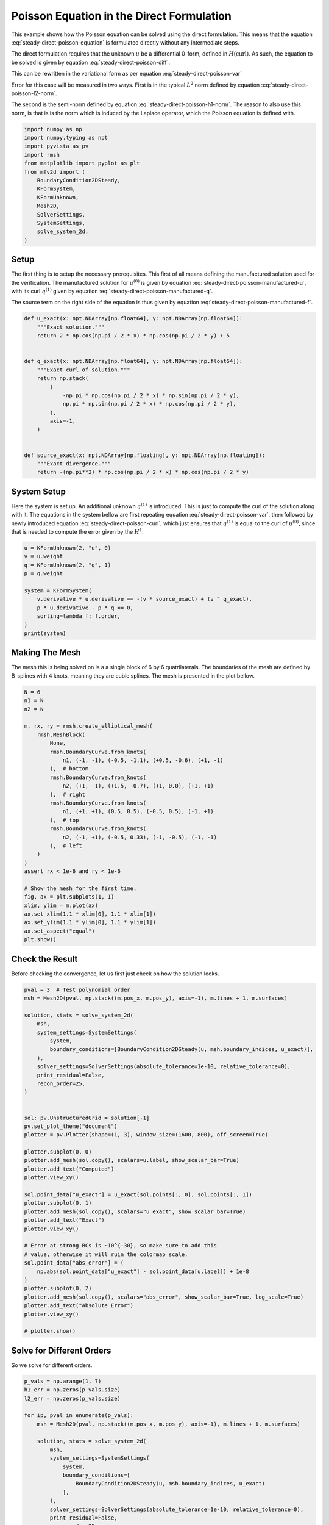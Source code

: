 
.. DO NOT EDIT.
.. THIS FILE WAS AUTOMATICALLY GENERATED BY SPHINX-GALLERY.
.. TO MAKE CHANGES, EDIT THE SOURCE PYTHON FILE:
.. "auto_examples/steady/plot_direct_poisson.py"
.. LINE NUMBERS ARE GIVEN BELOW.

.. only:: html

    .. note::
        :class: sphx-glr-download-link-note

        :ref:`Go to the end <sphx_glr_download_auto_examples_steady_plot_direct_poisson.py>`
        to download the full example code.

.. rst-class:: sphx-glr-example-title

.. _sphx_glr_auto_examples_steady_plot_direct_poisson.py:


Poisson Equation in the Direct Formulation
==========================================

This example shows how the Poisson equation can be solved using the direct
formulation. This means that the equation :eq:`steady-direct-poisson-equation`
is formulated directly without any intermediate steps.

.. math::
    :label: steady-direct-poisson-equation

    \nabla^2 u = - f

The direct formulation requires that the unknown :math:`u` be a differential
0-form, defined in :math:`H(\mathrm{curl})`. As such, the equation to be solved
is given by equation :eq:`steady-direct-poisson-diff`.


.. math::
    :label: steady-direct-poisson-diff

    \star \mathrm{d} \star \mathrm{d} u^{(0)} = -f^{(0)}

This can be rewritten in the variational form as per equation
:eq:`steady-direct-poisson-var`

.. math::
    :label: steady-direct-poisson-var

    \int_\Omega \mathrm{d} v^{(0)} \wedge \star \mathrm{d} u^{(0)} =
    \int_\Omega v^{(0)} \wedge \star f^{(0)} +
    \int_{\partial \Omega} v^{(0)} \wedge \star \mathrm{d} u^{(0)} \quad
    \forall v^{(0)} \in \Lambda^{(0)}\left( \mathcal{M} \right)

Error for this case will be measured in two ways. First is in the typical
:math:`L^2` norm defined by equation :eq:`steady-direct-poisson-l2-norm`.

.. math::
    :label: steady-direct-poisson-l2-norm

    \varepsilon_{L^2}(u) = \sqrt{\int_\Omega
    \left( u_\mathrm{exact} - u\right) {\mathrm{d}\Omega}}

The second is the semi-norm defined by equation :eq:`steady-direct-poisson-h1-norm`.
The reason to also use this norm, is that is is the norm which is induced by the
Laplace operator, which the Poisson equation is defined with.

.. math::
    :label: steady-direct-poisson-h1-norm

    \varepsilon_{H^1}(u) = \int_\Omega \left|\left|
    \nabla \times u_\mathrm{exact} - \nabla \times u \right|\right| {\mathrm{d}\Omega}

.. GENERATED FROM PYTHON SOURCE LINES 56-72

.. code-block:: Python


    import numpy as np
    import numpy.typing as npt
    import pyvista as pv
    import rmsh
    from matplotlib import pyplot as plt
    from mfv2d import (
        BoundaryCondition2DSteady,
        KFormSystem,
        KFormUnknown,
        Mesh2D,
        SolverSettings,
        SystemSettings,
        solve_system_2d,
    )








.. GENERATED FROM PYTHON SOURCE LINES 73-103

Setup
-----

The first thing is to setup the necessary prerequisites. This first of all means
defining the manufactured solution used for the verification. The manufactured
solution for :math:`u^{(0)}` is given by equation
:eq:`steady-direct-poisson-manufactured-u`, with its curl :math:`q^{(1)}` given
by equation :eq:`steady-direct-poisson-manufactured-q`.

.. math::
    :label: steady-direct-poisson-manufactured-u

    u^{(0)}(x, y) = 2 \cos\left(\frac{\pi x}{2}\right) \cos\left(\frac{\pi y}{2}\right)

.. math::
    :label: steady-direct-poisson-manufactured-q

    q^{(1)}(x, y) = - \pi \cos\left(\frac{\pi x}{2}\right)
    \sin\left(\frac{\pi y}{2}\right) dx + \pi \sin\left(\frac{\pi x}{2}\right)
    \cos\left(\frac{\pi y}{2}\right) dy

The source term on the right side of the equation is thus given by equation
:eq:`steady-direct-poisson-manufactured-f`.

.. math::
    :label: steady-direct-poisson-manufactured-f

    f^{(0)}(x, y) = - \pi^2 \cos\left(\frac{\pi x}{2}\right)
    \cos\left(\frac{\pi y}{2}\right)


.. GENERATED FROM PYTHON SOURCE LINES 104-127

.. code-block:: Python



    def u_exact(x: npt.NDArray[np.float64], y: npt.NDArray[np.float64]):
        """Exact solution."""
        return 2 * np.cos(np.pi / 2 * x) * np.cos(np.pi / 2 * y) + 5


    def q_exact(x: npt.NDArray[np.float64], y: npt.NDArray[np.float64]):
        """Exact curl of solution."""
        return np.stack(
            (
                -np.pi * np.cos(np.pi / 2 * x) * np.sin(np.pi / 2 * y),
                np.pi * np.sin(np.pi / 2 * x) * np.cos(np.pi / 2 * y),
            ),
            axis=-1,
        )


    def source_exact(x: npt.NDArray[np.floating], y: npt.NDArray[np.floating]):
        """Exact divergence."""
        return -(np.pi**2) * np.cos(np.pi / 2 * x) * np.cos(np.pi / 2 * y)









.. GENERATED FROM PYTHON SOURCE LINES 128-144

System Setup
------------

Here the system is set up. An additional unknown :math:`q^{(1)}` is introduced. This
is just to compute the curl of the solution along with it. The equations in the
system bellow are first repeating equation :eq:`steady-direct-poisson-var`, then
followed by newly introduced equation :eq:`steady-direct-poisson-curl`, which just
ensures that :math:`q^{(1)}` is equal to the curl of :math:`u^{(0)}`, since that
is needed to compute the error given by the :math:`H^1`.


.. math::
    :label: steady-direct-poisson-curl

    \int_\Omega p^{(1)} \wedge \star \mathrm{d} u^{(0)} - \int_\Omega p^{(1)} \wedge
    \star q^{(1)} = 0

.. GENERATED FROM PYTHON SOURCE LINES 145-158

.. code-block:: Python


    u = KFormUnknown(2, "u", 0)
    v = u.weight
    q = KFormUnknown(2, "q", 1)
    p = q.weight

    system = KFormSystem(
        v.derivative * u.derivative == -(v * source_exact) + (v ^ q_exact),
        p * u.derivative - p * q == 0,
        sorting=lambda f: f.order,
    )
    print(system)





.. rst-class:: sphx-glr-script-out

 .. code-block:: none

    [u(0*)]^T  ([(E(1, 0))^T @ M(0) @ E(1, 0) |         0]  [u(0)]   [-1 * <u, source_exact> + <u, q_exact>])
    [q(1*)]    ([              M(1) @ E(1, 0) | -1 * M(1)]  [q(1)] = [                                    0])




.. GENERATED FROM PYTHON SOURCE LINES 159-166

Making The Mesh
---------------

The mesh this is being solved on is a a single block of 6 by 6 quatrilaterals.
The boundaries of the mesh are defined by B-splines with 4 knots, meaning they
are cubic splines. The mesh is presented in the plot bellow.


.. GENERATED FROM PYTHON SOURCE LINES 167-199

.. code-block:: Python


    N = 6
    n1 = N
    n2 = N

    m, rx, ry = rmsh.create_elliptical_mesh(
        rmsh.MeshBlock(
            None,
            rmsh.BoundaryCurve.from_knots(
                n1, (-1, -1), (-0.5, -1.1), (+0.5, -0.6), (+1, -1)
            ),  # bottom
            rmsh.BoundaryCurve.from_knots(
                n2, (+1, -1), (+1.5, -0.7), (+1, 0.0), (+1, +1)
            ),  # right
            rmsh.BoundaryCurve.from_knots(
                n1, (+1, +1), (0.5, 0.5), (-0.5, 0.5), (-1, +1)
            ),  # top
            rmsh.BoundaryCurve.from_knots(
                n2, (-1, +1), (-0.5, 0.33), (-1, -0.5), (-1, -1)
            ),  # left
        )
    )
    assert rx < 1e-6 and ry < 1e-6

    # Show the mesh for the first time.
    fig, ax = plt.subplots(1, 1)
    xlim, ylim = m.plot(ax)
    ax.set_xlim(1.1 * xlim[0], 1.1 * xlim[1])
    ax.set_ylim(1.1 * ylim[0], 1.1 * ylim[1])
    ax.set_aspect("equal")
    plt.show()




.. image-sg:: /auto_examples/steady/images/sphx_glr_plot_direct_poisson_001.png
   :alt: plot direct poisson
   :srcset: /auto_examples/steady/images/sphx_glr_plot_direct_poisson_001.png
   :class: sphx-glr-single-img





.. GENERATED FROM PYTHON SOURCE LINES 200-205

Check the Result
----------------

Before checking the convergence, let us first just check on how the solution
looks.

.. GENERATED FROM PYTHON SOURCE LINES 206-247

.. code-block:: Python

    pval = 3  # Test polynomial order
    msh = Mesh2D(pval, np.stack((m.pos_x, m.pos_y), axis=-1), m.lines + 1, m.surfaces)

    solution, stats = solve_system_2d(
        msh,
        system_settings=SystemSettings(
            system,
            boundary_conditions=[BoundaryCondition2DSteady(u, msh.boundary_indices, u_exact)],
        ),
        solver_settings=SolverSettings(absolute_tolerance=1e-10, relative_tolerance=0),
        print_residual=False,
        recon_order=25,
    )


    sol: pv.UnstructuredGrid = solution[-1]
    pv.set_plot_theme("document")
    plotter = pv.Plotter(shape=(1, 3), window_size=(1600, 800), off_screen=True)

    plotter.subplot(0, 0)
    plotter.add_mesh(sol.copy(), scalars=u.label, show_scalar_bar=True)
    plotter.add_text("Computed")
    plotter.view_xy()

    sol.point_data["u_exact"] = u_exact(sol.points[:, 0], sol.points[:, 1])
    plotter.subplot(0, 1)
    plotter.add_mesh(sol.copy(), scalars="u_exact", show_scalar_bar=True)
    plotter.add_text("Exact")
    plotter.view_xy()

    # Error at strong BCs is ~10^{-30}, so make sure to add this
    # value, otherwise it will ruin the colormap scale.
    sol.point_data["abs_error"] = (
        np.abs(sol.point_data["u_exact"] - sol.point_data[u.label]) + 1e-8
    )
    plotter.subplot(0, 2)
    plotter.add_mesh(sol.copy(), scalars="abs_error", show_scalar_bar=True, log_scale=True)
    plotter.add_text("Absolute Error")
    plotter.view_xy()

    # plotter.show()



.. image-sg:: /auto_examples/steady/images/sphx_glr_plot_direct_poisson_002.png
   :alt: plot direct poisson
   :srcset: /auto_examples/steady/images/sphx_glr_plot_direct_poisson_002.png
   :class: sphx-glr-single-img





.. GENERATED FROM PYTHON SOURCE LINES 248-252

Solve for Different Orders
--------------------------

So we solve for different orders.

.. GENERATED FROM PYTHON SOURCE LINES 253-287

.. code-block:: Python


    p_vals = np.arange(1, 7)
    h1_err = np.zeros(p_vals.size)
    l2_err = np.zeros(p_vals.size)

    for ip, pval in enumerate(p_vals):
        msh = Mesh2D(pval, np.stack((m.pos_x, m.pos_y), axis=-1), m.lines + 1, m.surfaces)

        solution, stats = solve_system_2d(
            msh,
            system_settings=SystemSettings(
                system,
                boundary_conditions=[
                    BoundaryCondition2DSteady(u, msh.boundary_indices, u_exact)
                ],
            ),
            solver_settings=SolverSettings(absolute_tolerance=1e-10, relative_tolerance=0),
            print_residual=False,
            recon_order=25,
        )

        sol = solution[-1]
        sol.point_data["q_err2"] = np.linalg.norm(
            sol.point_data["q"] - q_exact(sol.points[:, 0], sol.points[:, 1]), axis=-1
        )
        sol.point_data["u_err2"] = (
            sol.point_data["u"] - u_exact(sol.points[:, 0], sol.points[:, 1])
        ) ** 2

        total_error = sol.integrate_data()
        h1_err[ip] = total_error.point_data["q_err2"][0]
        l2_err[ip] = np.sqrt(total_error.point_data["u_err2"][0])
        print(f"Finished {pval=:d}")





.. rst-class:: sphx-glr-script-out

 .. code-block:: none

    Finished pval=1
    Finished pval=2
    Finished pval=3
    Finished pval=4
    Finished pval=5
    Finished pval=6




.. GENERATED FROM PYTHON SOURCE LINES 288-296

Plot Results
------------

Here we plot the results.

:math:`H^1` Norm
~~~~~~~~~~~~~~~~


.. GENERATED FROM PYTHON SOURCE LINES 297-321

.. code-block:: Python


    k1, k0 = np.polyfit((p_vals), np.log(h1_err), 1)
    k1, k0 = np.exp(k1), np.exp(k0)

    print(f"Solution converges with p as: {k0:.3g} * ({k1:.3g}) ** p in H1 norm")
    plt.figure()

    plt.scatter(p_vals, h1_err)
    plt.semilogy(
        p_vals,
        k0 * k1**p_vals,
        label=f"${k0:.3g} \\cdot \\left( {{{k1:+.3g}}}^p \\right)$",
        linestyle="dashed",
    )
    plt.gca().set(
        xlabel="$p$",
        ylabel="$\\left|\\left| \\nabla \\times u - \\nabla \\times"
        " \\bar{u} \\right|\\right|$",
        yscale="log",
    )
    plt.legend()
    plt.grid()
    plt.show()




.. image-sg:: /auto_examples/steady/images/sphx_glr_plot_direct_poisson_003.png
   :alt: plot direct poisson
   :srcset: /auto_examples/steady/images/sphx_glr_plot_direct_poisson_003.png
   :class: sphx-glr-single-img


.. rst-class:: sphx-glr-script-out

 .. code-block:: none

    Solution converges with p as: 36.9 * (0.0493) ** p in H1 norm




.. GENERATED FROM PYTHON SOURCE LINES 322-325

:math:`L^2` Norm
~~~~~~~~~~~~~~~~


.. GENERATED FROM PYTHON SOURCE LINES 326-348

.. code-block:: Python


    k1, k0 = np.polyfit((p_vals), np.log(l2_err), 1)
    k1, k0 = np.exp(k1), np.exp(k0)

    print(f"Solution converges with p as: {k0:.3g} * ({k1:.3g}) ** p in L2 norm.")
    plt.figure()

    plt.scatter(p_vals, l2_err)
    plt.semilogy(
        p_vals,
        k0 * k1**p_vals,
        label=f"${k0:.3g} \\cdot \\left( {{{k1:+.3g}}}^p \\right)$",
        linestyle="dashed",
    )
    plt.gca().set(
        xlabel="$p$",
        ylabel="$\\varepsilon_{L^2}$",
        yscale="log",
    )
    plt.legend()
    plt.grid()
    plt.show()



.. image-sg:: /auto_examples/steady/images/sphx_glr_plot_direct_poisson_004.png
   :alt: plot direct poisson
   :srcset: /auto_examples/steady/images/sphx_glr_plot_direct_poisson_004.png
   :class: sphx-glr-single-img


.. rst-class:: sphx-glr-script-out

 .. code-block:: none

    Solution converges with p as: 2.61 * (0.0389) ** p in L2 norm.





.. rst-class:: sphx-glr-timing

   **Total running time of the script:** (0 minutes 2.392 seconds)


.. _sphx_glr_download_auto_examples_steady_plot_direct_poisson.py:

.. only:: html

  .. container:: sphx-glr-footer sphx-glr-footer-example

    .. container:: sphx-glr-download sphx-glr-download-jupyter

      :download:`Download Jupyter notebook: plot_direct_poisson.ipynb <plot_direct_poisson.ipynb>`

    .. container:: sphx-glr-download sphx-glr-download-python

      :download:`Download Python source code: plot_direct_poisson.py <plot_direct_poisson.py>`

    .. container:: sphx-glr-download sphx-glr-download-zip

      :download:`Download zipped: plot_direct_poisson.zip <plot_direct_poisson.zip>`


.. only:: html

 .. rst-class:: sphx-glr-signature

    `Gallery generated by Sphinx-Gallery <https://sphinx-gallery.github.io>`_

